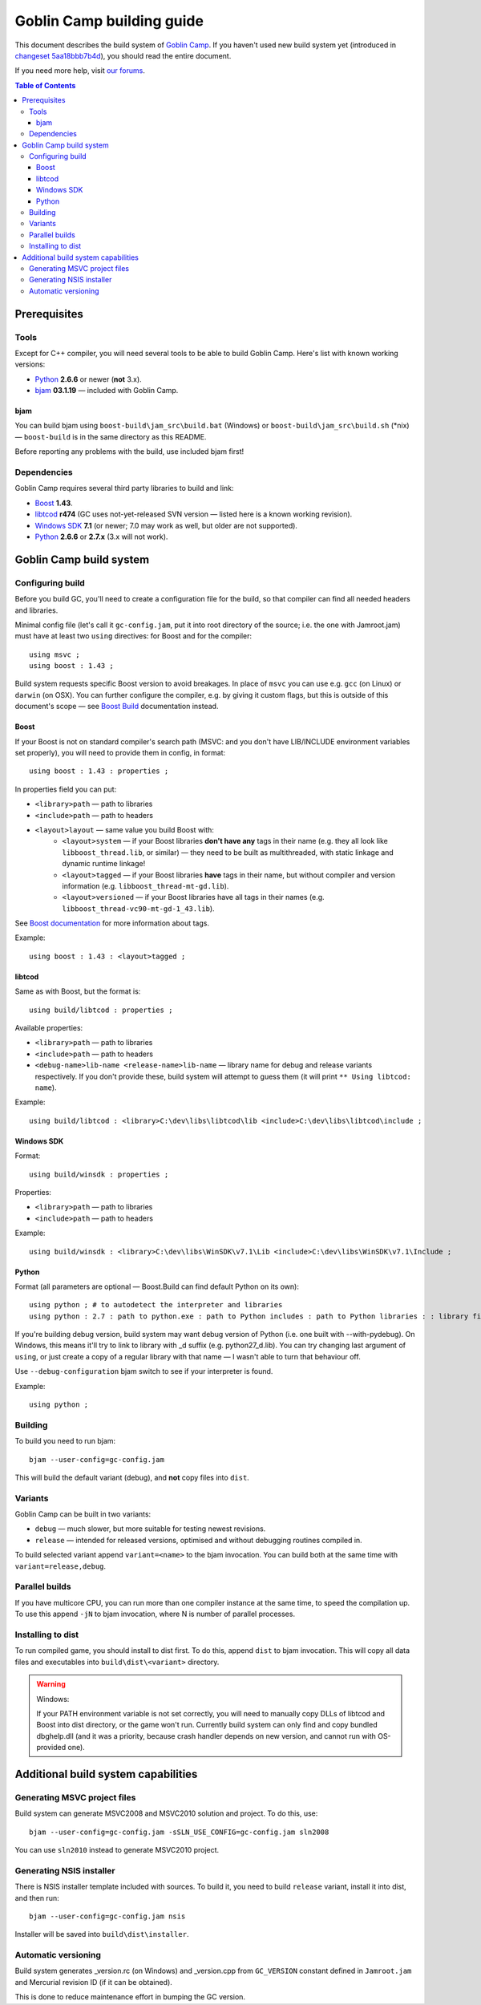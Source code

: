 Goblin Camp building guide
==========================

This document describes the build system of `Goblin Camp`_.
If you haven't used new build system yet (introduced in `changeset 5aa18bbb7b4d`_),
you should read the entire document.

If you need more help, visit `our forums`_.

.. _Goblin Camp:            http://goblincamp.com
.. _our forums:             http://goblincamp.com/forum
.. _changeset 5aa18bbb7b4d: http://bitbucket.org/genericcontainer/goblin-camp/changeset/5aa18bbb7b4d

.. contents:: Table of Contents

Prerequisites
-------------

Tools
~~~~~

Except for C++ compiler, you will need several tools to be able to build Goblin Camp.
Here's list with known working versions:

* `Python`_ **2.6.6** or newer (**not** 3.x).
* `bjam`_ **03.1.19** — included with Goblin Camp.

.. _Python: http://python.org/

bjam
++++

You can build bjam using ``boost-build\jam_src\build.bat`` (Windows) or ``boost-build\jam_src\build.sh`` (\*nix) —
``boost-build`` is in the same directory as this README.

Before reporting any problems with the build, use included bjam first!

Dependencies
~~~~~~~~~~~~

Goblin Camp requires several third party libraries to build and link:

* `Boost`_ **1.43**.
* `libtcod`_ **r474** (GC uses not-yet-released SVN version — listed here is a known working revision).
* `Windows SDK`_ **7.1** (or newer; 7.0 may work as well, but older are not supported).
* `Python`_ **2.6.6** or **2.7.x** (3.x will not work).

.. _Boost:       http://boost.org
.. _libtcod:     http://doryen.eptalys.net/libtcod
.. _Windows SDK: http://microsoft.com/downloads/details.aspx?FamilyID=6b6c21d2-2006-4afa-9702-529fa782d63b

Goblin Camp build system
------------------------

Configuring build
~~~~~~~~~~~~~~~~~

Before you build GC, you'll need to create a configuration file for the build,
so that compiler can find all needed headers and libraries.

Minimal config file (let's call it ``gc-config.jam``, put it into root directory of the source;
i.e. the one with Jamroot.jam) must have at least two ``using`` directives: for Boost and for
the compiler::

    using msvc ;
    using boost : 1.43 ;

Build system requests specific Boost version to avoid breakages. In place of ``msvc`` you can
use e.g. ``gcc`` (on Linux) or ``darwin`` (on OSX). You can further configure the compiler,
e.g. by giving it custom flags, but this is outside of this document's scope — see `Boost Build`_
documentation instead.

.. _Boost Build: http://boost.org/doc/tools/build/doc/html/bbv2/reference/tools.html

Boost
+++++

If your Boost is not on standard compiler's search path (MSVC: and you don't have LIB/INCLUDE environment
variables set properly), you will need to provide them in config, in format::

    using boost : 1.43 : properties ;

In properties field you can put:

* ``<library>path`` — path to libraries
* ``<include>path`` — path to headers
* ``<layout>layout`` — same value you build Boost with:
    * ``<layout>system`` — if your Boost libraries **don't have any** tags in their name
      (e.g. they all look like ``libboost_thread.lib``, or similar) — they need
      to be built as multithreaded, with static linkage and dynamic runtime linkage!
    * ``<layout>tagged`` — if your Boost libraries **have** tags in their name, but
      without compiler and version information (e.g. ``libboost_thread-mt-gd.lib``).
    * ``<layout>versioned`` — if your Boost libraries have all tags in their names
      (e.g. ``libboost_thread-vc90-mt-gd-1_43.lib``).

See `Boost documentation`_ for more information about tags.

Example::

    using boost : 1.43 : <layout>tagged ;

.. _Boost documentation: http://boost.org/doc/libs/1_43_0/more/getting_started/unix-variants.html#library-naming

libtcod
+++++++

Same as with Boost, but the format is::

    using build/libtcod : properties ;

Available properties:

* ``<library>path`` — path to libraries
* ``<include>path`` — path to headers
* ``<debug-name>lib-name <release-name>lib-name`` — library name for debug and release variants respectively.
  If you don't provide these, build system will attempt to guess them (it will print ``** Using libtcod: name``).

Example::

    using build/libtcod : <library>C:\dev\libs\libtcod\lib <include>C:\dev\libs\libtcod\include ;

Windows SDK
+++++++++++

Format::

    using build/winsdk : properties ;

Properties:

* ``<library>path`` — path to libraries
* ``<include>path`` — path to headers

Example::

    using build/winsdk : <library>C:\dev\libs\WinSDK\v7.1\Lib <include>C:\dev\libs\WinSDK\v7.1\Include ;

Python
++++++

Format (all parameters are optional — Boost.Build can find default Python on its own)::

    using python ; # to autodetect the interpreter and libraries
    using python : 2.7 : path to python.exe : path to Python includes : path to Python libraries : : library filename suffix ;

If you're building debug version, build system may want debug version of Python (i.e. one built with --with-pydebug).
On Windows, this means it'll try to link to library with _d suffix (e.g. python27_d.lib). You can try changing
last argument of ``using``, or just create a copy of a regular library with that name — I wasn't able to turn
that behaviour off.

Use ``--debug-configuration`` bjam switch to see if your interpreter is found.

Example::

    using python ;

Building
~~~~~~~~

To build you need to run bjam::

    bjam --user-config=gc-config.jam

This will build the default variant (debug), and **not** copy files into ``dist``.

Variants
~~~~~~~~

Goblin Camp can be built in two variants:

* ``debug`` — much slower, but more suitable for testing newest revisions.
* ``release`` — intended for released versions, optimised and without debugging routines compiled in.

To build selected variant append ``variant=<name>`` to the bjam invocation. You can build both at the
same time with ``variant=release,debug``.

Parallel builds
~~~~~~~~~~~~~~~

If you have multicore CPU, you can run more than one compiler instance at the same time, to speed
the compilation up. To use this append ``-jN`` to bjam invocation, where N is number of parallel
processes.

Installing to dist
~~~~~~~~~~~~~~~~~~

To run compiled game, you should install to dist first. To do this, append ``dist`` to bjam invocation.
This will copy all data files and executables into ``build\dist\<variant>`` directory.

.. warning::
    Windows:
    
    If your PATH environment variable is not set correctly, you will need to manually copy
    DLLs of libtcod and Boost into dist directory, or the game won't run. Currently
    build system can only find and copy bundled dbghelp.dll (and it was a priority, because
    crash handler depends on new version, and cannot run with OS-provided one).

Additional build system capabilities
------------------------------------

Generating MSVC project files
~~~~~~~~~~~~~~~~~~~~~~~~~~~~~

Build system can generate MSVC2008 and MSVC2010 solution and project.
To do this, use::

    bjam --user-config=gc-config.jam -sSLN_USE_CONFIG=gc-config.jam sln2008

You can use ``sln2010`` instead to generate MSVC2010 project.

Generating NSIS installer
~~~~~~~~~~~~~~~~~~~~~~~~~

There is NSIS installer template included with sources. To build it, you need
to build ``release`` variant, install it into dist, and then run::

    bjam --user-config=gc-config.jam nsis

Installer will be saved into ``build\dist\installer``.

Automatic versioning
~~~~~~~~~~~~~~~~~~~~

Build system generates _version.rc (on Windows) and _version.cpp from ``GC_VERSION``
constant defined in ``Jamroot.jam`` and Mercurial revision ID (if it can be obtained).

This is done to reduce maintenance effort in bumping the GC version.
